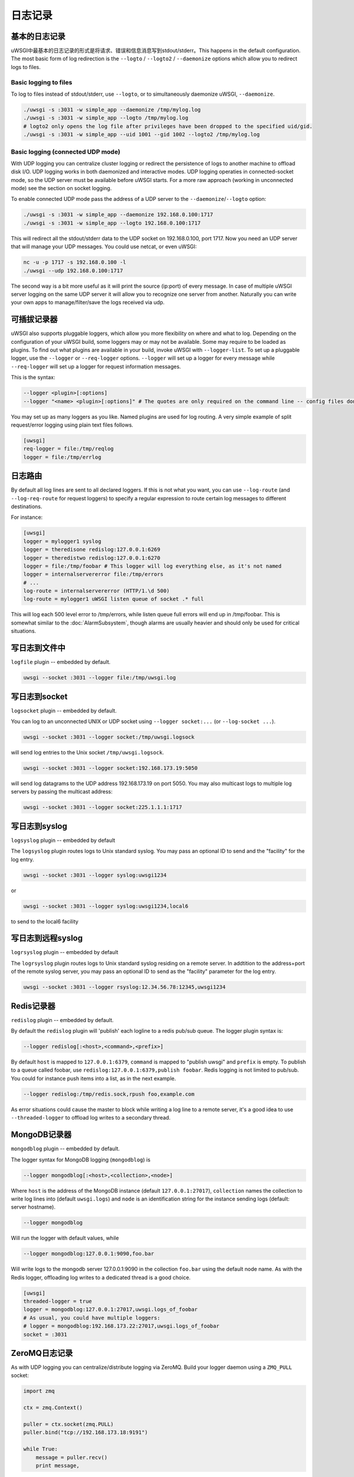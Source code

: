 日志记录
=======

.. seealso:: :doc:`LogFormat`

基本的日志记录
-------------

uWSGI中最基本的日志记录的形式是将请求、错误和信息消息写到stdout/stderr。This happens in the default
configuration.  The most basic form of log redirection is the ``--logto`` /
``--logto2`` / ``--daemonize`` options which allow you to redirect logs to
files.

Basic logging to files
^^^^^^^^^^^^^^^^^^^^^^

To log to files instead of stdout/stderr, use ``--logto``, or to simultaneously
daemonize uWSGI, ``--daemonize``.

.. code-block:: sh

    ./uwsgi -s :3031 -w simple_app --daemonize /tmp/mylog.log
    ./uwsgi -s :3031 -w simple_app --logto /tmp/mylog.log
    # logto2 only opens the log file after privileges have been dropped to the specified uid/gid.
    ./uwsgi -s :3031 -w simple_app --uid 1001 --gid 1002 --logto2 /tmp/mylog.log

Basic logging (connected UDP mode)
^^^^^^^^^^^^^^^^^^^^^^^^^^^^^^^^^^

With UDP logging you can centralize cluster logging or redirect the persistence
of logs to another machine to offload disk I/O. UDP logging works in both
daemonized and interactive modes. UDP logging operaties in connected-socket
mode, so the UDP server must be available before uWSGI starts.  For a more raw
approach (working in unconnected mode) see the section on socket logging.

To enable connected UDP mode pass the address of a UDP server to the
``--daemonize``/``--logto`` option:

.. code-block:: sh

    ./uwsgi -s :3031 -w simple_app --daemonize 192.168.0.100:1717
    ./uwsgi -s :3031 -w simple_app --logto 192.168.0.100:1717

This will redirect all the stdout/stderr data to the UDP socket on
192.168.0.100, port 1717.  Now you need an UDP server that will manage your UDP
messages. You could use netcat, or even uWSGI:

.. code-block:: sh

    nc -u -p 1717 -s 192.168.0.100 -l
    ./uwsgi --udp 192.168.0.100:1717

The second way is a bit more useful as it will print the source (ip:port) of
every message. In case of multiple uWSGI server logging on the same UDP server
it will allow you to recognize one server from another. Naturally you can
write your own apps to manage/filter/save the logs received via udp.


可插拔记录器
-----------------

uWSGI also supports pluggable loggers, which allow you more flexibility on
where and what to log. Depending on the configuration of your uWSGI build,
some loggers may or may not be available. Some may require to be loaded as
plugins. To find out what plugins are available in your build, invoke uWSGI
with ``--logger-list``. To set up a pluggable logger, use the ``--logger`` or
``--req-logger`` options. ``--logger`` will set up a logger for every message
while ``--req-logger`` will set up a logger for request information messages.

This is the syntax:

.. code-block:: sh

    --logger <plugin>[:options]
    --logger "<name> <plugin>[:options]" # The quotes are only required on the command line -- config files don't use them

You may set up as many loggers as you like. Named plugins are used for log
routing.  A very simple example of split request/error logging using plain text
files follows.

.. code-block:: ini

    [uwsgi]
    req-logger = file:/tmp/reqlog
    logger = file:/tmp/errlog

日志路由
-----------

By default all log lines are sent to all declared loggers. If this is not what
you want, you can use ``--log-route`` (and ``--log-req-route`` for request
loggers) to specify a regular expression to route certain log messages to
different destinations.

For instance:

.. code-block:: ini

    [uwsgi]
    logger = mylogger1 syslog
    logger = theredisone redislog:127.0.0.1:6269
    logger = theredistwo redislog:127.0.0.1:6270
    logger = file:/tmp/foobar # This logger will log everything else, as it's not named
    logger = internalservererror file:/tmp/errors
    # ...
    log-route = internalservererror (HTTP/1.\d 500)
    log-route = mylogger1 uWSGI listen queue of socket .* full

This will log each 500 level error to /tmp/errors, while listen queue full errors
will end up in /tmp/foobar.  This is somewhat similar to the
:doc:`AlarmSubsystem`, though alarms are usually heavier and should only be
used for critical situations.

写日志到文件中
----------------

``logfile`` plugin -- embedded by default.

.. code-block::

    uwsgi --socket :3031 --logger file:/tmp/uwsgi.log

写日志到socket
------------------

``logsocket`` plugin -- embedded by default.

You can log to an unconnected UNIX or UDP socket using ``--logger socket:...``
(or ``--log-socket ...``).

.. code-block:: sh

    uwsgi --socket :3031 --logger socket:/tmp/uwsgi.logsock

will send log entries to the Unix socket ``/tmp/uwsgi.logsock``.

.. code-block:: sh

    uwsgi --socket :3031 --logger socket:192.168.173.19:5050

will send log datagrams to the UDP address 192.168.173.19 on port 5050.  You
may also multicast logs to multiple log servers by passing the multicast
address:

.. code-block:: sh

    uwsgi --socket :3031 --logger socket:225.1.1.1:1717

写日志到syslog
-----------------

``logsyslog`` plugin -- embedded by default

The ``logsyslog`` plugin routes logs to Unix standard syslog. You may pass an
optional ID to send and the "facility" for the log entry.

.. code-block:: sh

    uwsgi --socket :3031 --logger syslog:uwsgi1234

or

.. code-block:: sh

    uwsgi --socket :3031 --logger syslog:uwsgi1234,local6

to send to the local6 facility


写日志到远程syslog
------------------------

``logrsyslog`` plugin -- embedded by default


The ``logrsyslog`` plugin routes logs to Unix standard syslog residing on a
remote server. In addtition to the address+port of the remote syslog server,
you may pass an optional ID to send as the "facility" parameter for the log
entry.

.. code-block:: sh

    uwsgi --socket :3031 --logger rsyslog:12.34.56.78:12345,uwsgi1234

Redis记录器
------------

``redislog`` plugin -- embedded by default.

By default the ``redislog`` plugin will 'publish' each logline to a redis
pub/sub queue. The logger plugin syntax is:

.. code-block:: sh

    --logger redislog[:<host>,<command>,<prefix>]

By default ``host`` is mapped to ``127.0.0.1:6379``, ``command`` is mapped to
"publish uwsgi" and ``prefix`` is empty.  To publish to a queue called foobar,
use ``redislog:127.0.0.1:6379,publish foobar``.  Redis logging is not limited
to pub/sub. You could for instance push items into a list, as in the next
example.

.. code-block:: sh

    --logger redislog:/tmp/redis.sock,rpush foo,example.com

As error situations could cause the master to block while writing a log line to
a remote server, it's a good idea to use ``--threaded-logger`` to offload log
writes to a secondary thread.

MongoDB记录器
--------------

``mongodblog`` plugin -- embedded by default.

The logger syntax for MongoDB logging (``mongodblog``) is

.. code-block:: sh

    --logger mongodblog[:<host>,<collection>,<node>]

Where ``host`` is the address of the MongoDB instance (default
``127.0.0.1:27017``), ``collection`` names the collection to write log lines
into (default ``uwsgi.logs``) and ``node`` is an identification string for the
instance sending logs (default: server hostname).

.. code-block:: sh

    --logger mongodblog

Will run the logger with default values, while

.. code-block:: sh

    --logger mongodblog:127.0.0.1:9090,foo.bar

Will write logs to the mongodb server 127.0.0.1:9090 in the collection
``foo.bar`` using the default node name.  As with the Redis logger, offloading
log writes to a dedicated thread is a good choice.

.. code-block:: ini

    [uwsgi]
    threaded-logger = true
    logger = mongodblog:127.0.0.1:27017,uwsgi.logs_of_foobar
    # As usual, you could have multiple loggers:
    # logger = mongodblog:192.168.173.22:27017,uwsgi.logs_of_foobar
    socket = :3031

ZeroMQ日志记录
--------------

As with UDP logging you can centralize/distribute logging via ZeroMQ. Build
your logger daemon using a ``ZMQ_PULL`` socket:

.. code-block:: python

    import zmq

    ctx = zmq.Context()

    puller = ctx.socket(zmq.PULL)
    puller.bind("tcp://192.168.173.18:9191")

    while True:
        message = puller.recv()
        print message,

Now run your uWSGI server:

.. code-block:: sh

    uwsgi --logger zeromq:tcp://192.168.173.18:9191 --socket :3031 --module werkzeug.testapp:test_app

(``--log-zeromq`` is an alias for this logger.)


Crypto记录器 (插件)
----------------------

If you host your applications on cloud services without persistent storage you
may want to send your logs to external systems.  However logs often contain
sensitive information that should not be transferred in clear.  The
``logcrypto`` plugin logger attempts to solve this issue by encrypting each log
packet before sending it over UDP to a server able to decrypt it.  The next
example will send each log packet to a UDP server available at
192.168.173.22:1717 encrypting the text with the secret key ``ciaociao`` with
Blowfish in CBC mode.


.. code-block:: sh

   uwsgi --plugin logcrypto --logger crypto:addr=192.168.173.22:1717,algo=bf-cbc,secret=ciaociao -M -p 4 -s :3031

An example server is available at
https://github.com/unbit/uwsgi/blob/master/contrib/cryptologger.rb

Graylog2记录器 (插件)
------------------------

``graylog2`` plugin -- not compiled by default.

This plugin will send logs to a Graylog2 server in Graylog2's native GELF format.

.. code-block:: sh

    uwsgi --plugin graylog2 --logger graylog2:127.0.0.1:1234,dsfargeg

Systemd记录器 (插件)
-----------------------

``systemd_logger`` plugin -- not compiled by default.

This plugin will write log entries into the Systemd journal.

.. code-block:: sh

    uwsgi --plugin systemd_logger --logger systemd


编写你自己的日志记录插件
-------------------------------

这个插件， ``foolog.c`` will write your messages in the file specified with
--logto/--daemonize with a simple prefix using vector IO.

.. code-block:: c

    #include <uwsgi.h>

    ssize_t uwsgi_foolog_logger(struct uwsgi_logger *ul, char *message, size_t len) {

            struct iovec iov[2];

            iov[0].iov_base = "[foo] ";
            iov[0].iov_len = 6;

            iov[1].iov_base = message;
            iov[1].iov_len = len;

            return writev(uwsgi.original_log_fd, iov, 2);
    }

    void uwsgi_foolog_register() {
            uwsgi_register_logger("syslog", uwsgi_syslog_logger);
    }

    struct uwsgi_plugin foolog_plugin = {
        .name = "foolog",
        .on_load = uwsgi_foolog_register,
    };
